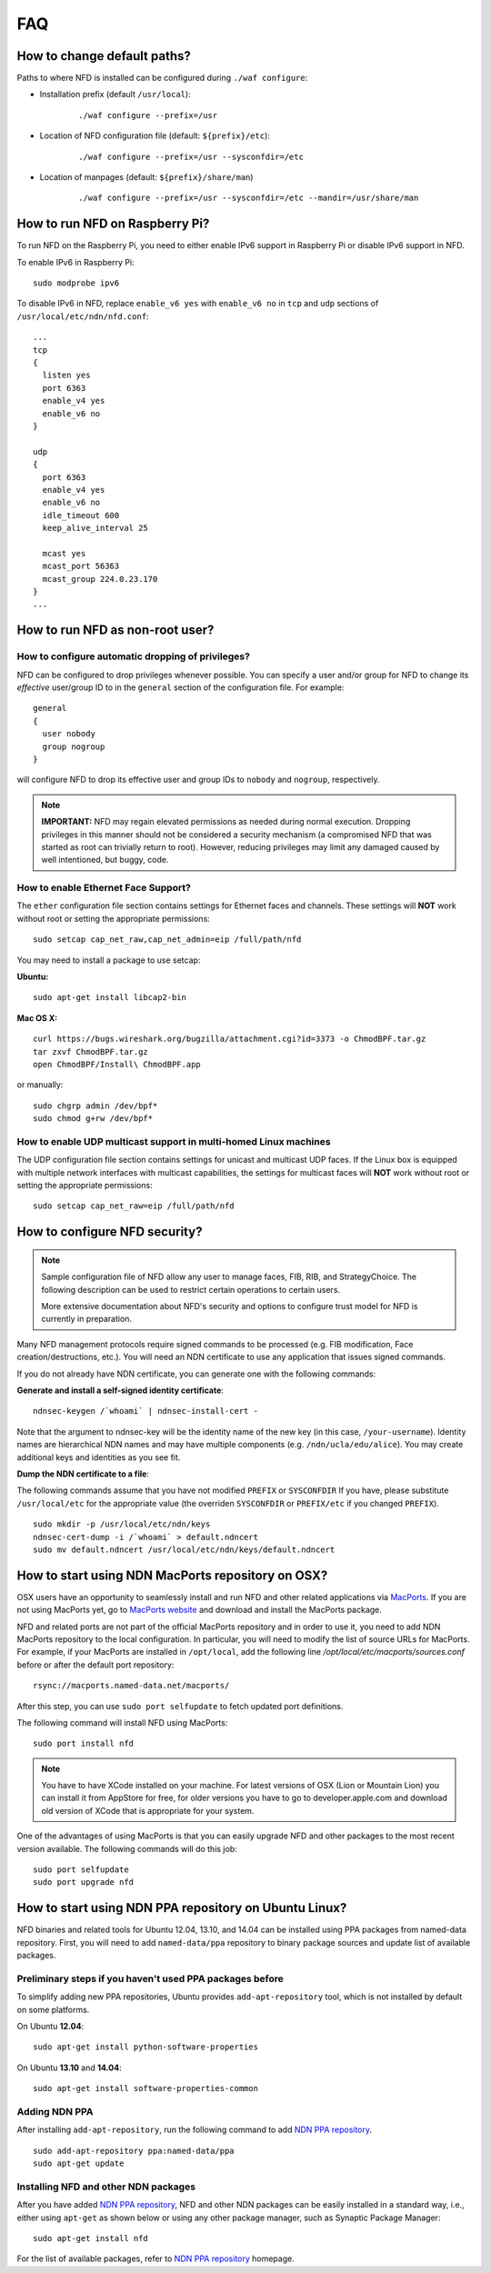 FAQ
===

How to change default paths?
----------------------------

Paths to where NFD is installed can be configured during ``./waf
configure``:

- Installation prefix (default ``/usr/local``):

    ::

        ./waf configure --prefix=/usr

- Location of NFD configuration file (default: ``${prefix}/etc``):

    ::

        ./waf configure --prefix=/usr --sysconfdir=/etc

- Location of manpages (default: ``${prefix}/share/man``)

    ::

        ./waf configure --prefix=/usr --sysconfdir=/etc --mandir=/usr/share/man

How to run NFD on Raspberry Pi?
-------------------------------

To run NFD on the Raspberry Pi, you need to either enable IPv6 support
in Raspberry Pi or disable IPv6 support in NFD.

To enable IPv6 in Raspberry Pi:

::

    sudo modprobe ipv6

To disable IPv6 in NFD, replace ``enable_v6 yes`` with ``enable_v6 no``
in ``tcp`` and ``udp`` sections of ``/usr/local/etc/ndn/nfd.conf``:

::

    ...
    tcp
    {
      listen yes
      port 6363
      enable_v4 yes
      enable_v6 no
    }

    udp
    {
      port 6363
      enable_v4 yes
      enable_v6 no
      idle_timeout 600
      keep_alive_interval 25

      mcast yes
      mcast_port 56363
      mcast_group 224.0.23.170
    }
    ...


How to run NFD as non-root user?
--------------------------------

How to configure automatic dropping of privileges?
++++++++++++++++++++++++++++++++++++++++++++++++++

NFD can be configured to drop privileges whenever possible.  You can specify a user and/or
group for NFD to change its *effective* user/group ID to in the ``general`` section of the
configuration file. For example:

::

    general
    {
      user nobody
      group nogroup
    }

will configure NFD to drop its effective user and group IDs to ``nobody`` and ``nogroup``,
respectively.

.. note::

    **IMPORTANT:** NFD may regain elevated permissions as needed during normal
    execution. Dropping privileges in this manner should not be considered a security
    mechanism (a compromised NFD that was started as root can trivially return to
    root). However, reducing privileges may limit any damaged caused by well intentioned,
    but buggy, code.


How to enable Ethernet Face Support?
++++++++++++++++++++++++++++++++++++

The ``ether`` configuration file section contains settings for Ethernet faces and
channels. These settings will **NOT** work without root or setting the appropriate
permissions:

::

    sudo setcap cap_net_raw,cap_net_admin=eip /full/path/nfd

You may need to install a package to use setcap:

**Ubuntu:**

::

    sudo apt-get install libcap2-bin

**Mac OS X:**

::

    curl https://bugs.wireshark.org/bugzilla/attachment.cgi?id=3373 -o ChmodBPF.tar.gz
    tar zxvf ChmodBPF.tar.gz
    open ChmodBPF/Install\ ChmodBPF.app

or manually:

::

    sudo chgrp admin /dev/bpf*
    sudo chmod g+rw /dev/bpf*

How to enable UDP multicast support in multi-homed Linux machines
+++++++++++++++++++++++++++++++++++++++++++++++++++++++++++++++++

The UDP configuration file section contains settings for unicast and multicast UDP
faces. If the Linux box is equipped with multiple network interfaces with multicast
capabilities, the settings for multicast faces will **NOT** work without root
or setting the appropriate permissions:

::

    sudo setcap cap_net_raw=eip /full/path/nfd

.. _How to configure NFD security:

How to configure NFD security?
------------------------------

.. note:: Sample configuration file of NFD allow any user to manage faces, FIB, RIB, and
    StrategyChoice.  The following description can be used to restrict certain operations
    to certain users.

    More extensive documentation about NFD's security and options to configure trust model
    for NFD is currently in preparation.

Many NFD management protocols require signed commands to be processed
(e.g. FIB modification, Face creation/destructions, etc.). You will need
an NDN certificate to use any application that issues signed commands.

If you do not already have NDN certificate, you can generate one with
the following commands:

**Generate and install a self-signed identity certificate**:

::

    ndnsec-keygen /`whoami` | ndnsec-install-cert -

Note that the argument to ndnsec-key will be the identity name of the
new key (in this case, ``/your-username``). Identity names are
hierarchical NDN names and may have multiple components (e.g.
``/ndn/ucla/edu/alice``). You may create additional keys and identities
as you see fit.

**Dump the NDN certificate to a file**:

The following commands assume that you have not modified ``PREFIX`` or
``SYSCONFDIR`` If you have, please substitute ``/usr/local/etc`` for the
appropriate value (the overriden ``SYSCONFDIR`` or ``PREFIX/etc`` if you
changed ``PREFIX``).

::

    sudo mkdir -p /usr/local/etc/ndn/keys
    ndnsec-cert-dump -i /`whoami` > default.ndncert
    sudo mv default.ndncert /usr/local/etc/ndn/keys/default.ndncert

.. _How to start using NDN MacPorts repository on OSX:

How to start using NDN MacPorts repository on OSX?
--------------------------------------------------

OSX users have an opportunity to seamlessly install and run NFD and other related
applications via `MacPorts <https://www.macports.org/>`_. If you are not using MacPorts
yet, go to `MacPorts website <https://www.macports.org/install.php>`_ and download and
install the MacPorts package.

NFD and related ports are not part of the official MacPorts repository and in order to use
it, you need to add NDN MacPorts repository to the local configuration.  In particular,
you will need to modify the list of source URLs for MacPorts.  For example, if your
MacPorts are installed in ``/opt/local``, add the following line
`/opt/local/etc/macports/sources.conf` before or after the default port repository:

::

    rsync://macports.named-data.net/macports/

After this step, you can use ``sudo port selfupdate`` to fetch updated port definitions.

The following command will install NFD using MacPorts:

::

    sudo port install nfd

.. note::
    You have to have XCode installed on your machine.  For latest versions of OSX (Lion or
    Mountain Lion) you can install it from AppStore for free, for older versions you have to
    go to developer.apple.com and download old version of XCode that is appropriate for your
    system.


One of the advantages of using MacPorts is that you can easily upgrade NFD and other
packages to the most recent version available.  The following commands will do this job:

::

    sudo port selfupdate
    sudo port upgrade nfd

.. _How to start using NDN PPA repository on Ubuntu Linux:

How to start using NDN PPA repository on Ubuntu Linux?
------------------------------------------------------

NFD binaries and related tools for Ubuntu 12.04, 13.10, and 14.04 can be installed using
PPA packages from named-data repository.  First, you will need to add ``named-data/ppa``
repository to binary package sources and update list of available packages.

Preliminary steps if you haven't used PPA packages before
+++++++++++++++++++++++++++++++++++++++++++++++++++++++++

To simplify adding new PPA repositories, Ubuntu provides ``add-apt-repository`` tool, which
is not installed by default on some platforms.

On Ubuntu **12.04**:

::

    sudo apt-get install python-software-properties

On Ubuntu **13.10** and **14.04**:

::

    sudo apt-get install software-properties-common


Adding NDN PPA
++++++++++++++

After installing ``add-apt-repository``, run the following command to add `NDN PPA repository`_.

::

    sudo add-apt-repository ppa:named-data/ppa
    sudo apt-get update

Installing NFD and other NDN packages
+++++++++++++++++++++++++++++++++++++

After you have added `NDN PPA repository`_, NFD and other NDN packages can be easily
installed in a standard way, i.e., either using ``apt-get`` as shown below or using any
other package manager, such as Synaptic Package Manager:

::

    sudo apt-get install nfd

For the list of available packages, refer to `NDN PPA repository`_ homepage.

.. _NDN PPA repository: https://launchpad.net/~named-data/+archive/ppa
